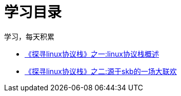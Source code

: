 = 学习目录

学习，每天积累

:icons: font

* link:linux_protocol_study/linux_protocol_1.html[《探寻linux协议栈》之一:linux协议栈概述]
* link:linux_protocol_study/linux_protocol_2.html[《探寻linux协议栈》之二:源于skb的一场大联欢]
